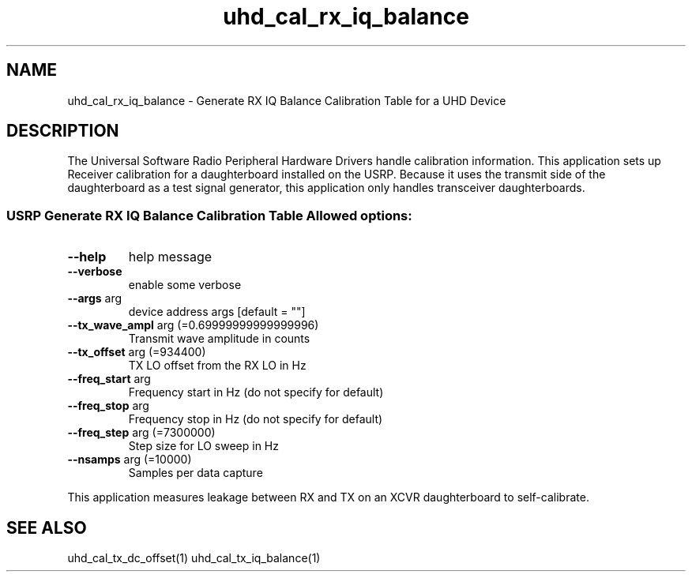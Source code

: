 .TH uhd_cal_rx_iq_balance "1" "March 2012" "UHD" "User Commands"
.SH NAME
uhd_cal_rx_iq_balance \- Generate RX IQ Balance Calibration Table for a UHD Device
.SH DESCRIPTION
The Universal Software Radio Peripheral Hardware Drivers handle calibration
information. This application sets up Receiver calibration for a daughterboard
installed on the USRP. Because it uses the transmit side of the daughterboard
as a test signal generator, this application only handles transceiver
daughterboards.
.SS "USRP Generate RX IQ Balance Calibration Table Allowed options:"
.TP
\fB\-\-help\fR
help message
.TP
\fB\-\-verbose\fR
enable some verbose
.TP
\fB\-\-args\fR arg
device address args [default = ""]
.TP
\fB\-\-tx_wave_ampl\fR arg (=0.69999999999999996)
Transmit wave amplitude in counts
.TP
\fB\-\-tx_offset\fR arg (=934400)
TX LO offset from the RX LO in Hz
.TP
\fB\-\-freq_start\fR arg
Frequency start in Hz (do not specify
for default)
.TP
\fB\-\-freq_stop\fR arg
Frequency stop in Hz (do not specify
for default)
.TP
\fB\-\-freq_step\fR arg (=7300000)
Step size for LO sweep in Hz
.TP
\fB\-\-nsamps\fR arg (=10000)
Samples per data capture
.PP
This application measures leakage between RX and TX on an XCVR daughterboard to self\-calibrate.
.SH "SEE ALSO"
uhd_cal_tx_dc_offset(1) uhd_cal_tx_iq_balance(1)
